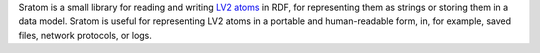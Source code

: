 Sratom is a small library for reading and writing `LV2 atoms`_ in RDF,
for representing them as strings or storing them in a data model.
Sratom is useful for representing LV2 atoms in a portable and human-readable form,
in, for example, saved files, network protocols, or logs.

.. _LV2 atoms: http://lv2plug.in/ns/ext/atom
